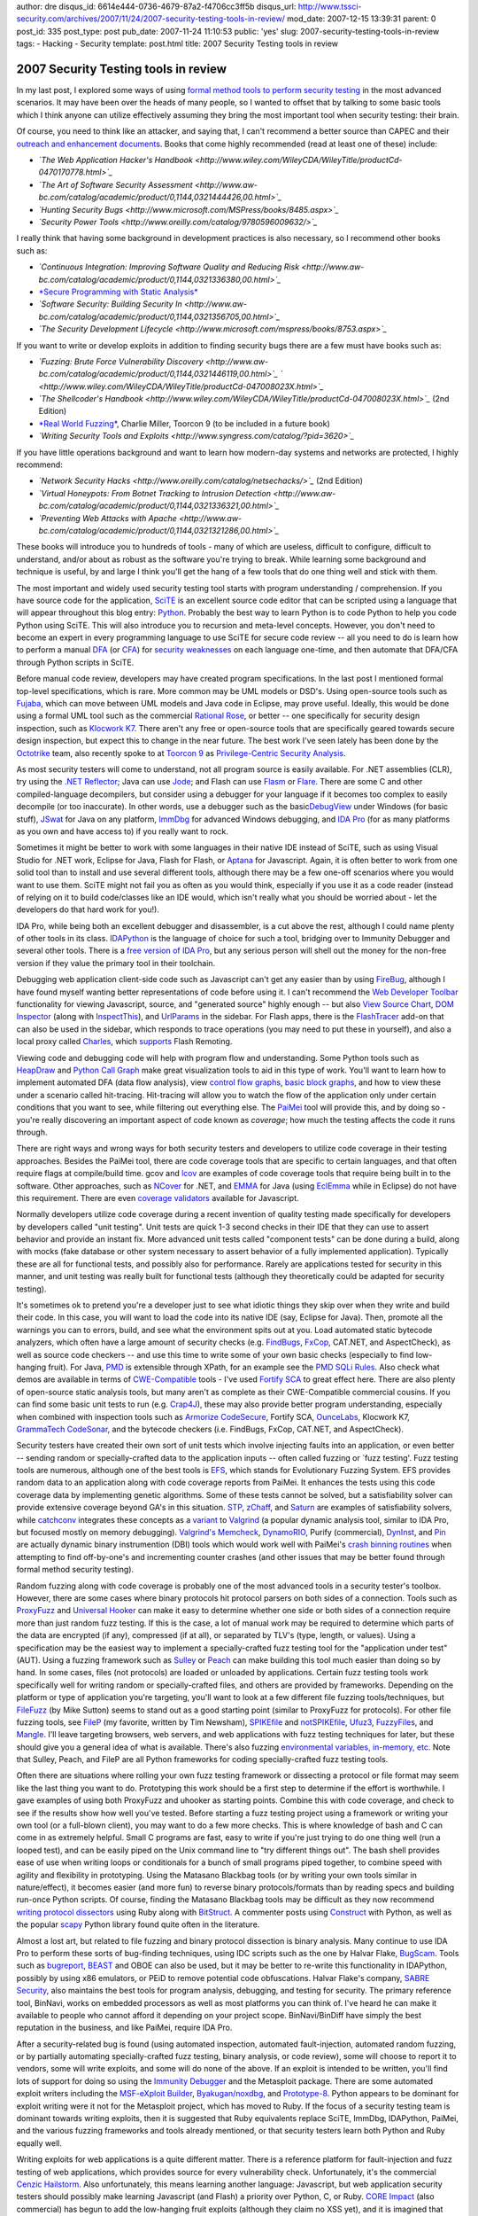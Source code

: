 author: dre
disqus_id: 6614e444-0736-4679-87a2-f4706cc3ff5b
disqus_url: http://www.tssci-security.com/archives/2007/11/24/2007-security-testing-tools-in-review/
mod_date: 2007-12-15 13:39:31
parent: 0
post_id: 335
post_type: post
pub_date: 2007-11-24 11:10:53
public: 'yes'
slug: 2007-security-testing-tools-in-review
tags:
- Hacking
- Security
template: post.html
title: 2007 Security Testing tools in review

2007 Security Testing tools in review
#####################################

In my last post, I explored some ways of using `formal method tools to
perform security
testing <http://www.tssci-security.com/archives/2007/11/23/formal-methods-and-security/>`_
in the most advanced scenarios. It may have been over the heads of many
people, so I wanted to offset that by talking to some basic tools which
I think anyone can utilize effectively assuming they bring the most
important tool when security testing: their brain.

Of course, you need to think like an attacker, and saying that, I can't
recommend a better source than CAPEC and their `outreach and enhancement
documents <http://capec.mitre.org/about/documents.html>`_. Books that
come highly recommended (read at least one of these) include:

-  *`The Web Application Hacker's
   Handbook <http://www.wiley.com/WileyCDA/WileyTitle/productCd-0470170778.html>`_*
-  *`The Art of Software Security
   Assessment <http://www.aw-bc.com/catalog/academic/product/0,1144,0321444426,00.html>`_*
-  *`Hunting Security
   Bugs <http://www.microsoft.com/MSPress/books/8485.aspx>`_*
-  *`Security Power
   Tools <http://www.oreilly.com/catalog/9780596009632/>`_*

I really think that having some background in development practices is
also necessary, so I recommend other books such as:

-  *`Continuous Integration: Improving Software Quality and Reducing
   Risk <http://www.aw-bc.com/catalog/academic/product/0,1144,0321336380,00.html>`_*
-  `*Secure Programming with Static
   Analysis* <http://www.aw-bc.com/catalog/academic/product/0,1144,0321424778,00.html>`_
-  *`Software Security: Building Security
   In <http://www.aw-bc.com/catalog/academic/product/0,1144,0321356705,00.html>`_*
-  *`The Security Development
   Lifecycle <http://www.microsoft.com/mspress/books/8753.aspx>`_*

If you want to write or develop exploits in addition to finding security
bugs there are a few must have books such as:

-  *`Fuzzing: Brute Force Vulnerability
   Discovery <http://www.aw-bc.com/catalog/academic/product/0,1144,0321446119,00.html>`_*
   *` <http://www.wiley.com/WileyCDA/WileyTitle/productCd-047008023X.html>`_*
-  *`The Shellcoder's
   Handbook <http://www.wiley.com/WileyCDA/WileyTitle/productCd-047008023X.html>`_*
   (2nd Edition)
-  `*Real World
   Fuzzing* <http://toorcon.org/2007/talks/34/real_world_fuzzing.pdf>`_,
   Charlie Miller, Toorcon 9 (to be included in a future book)
-  *`Writing Security Tools and
   Exploits <http://www.syngress.com/catalog/?pid=3620>`_*

If you have little operations background and want to learn how
modern-day systems and networks are protected, I highly recommend:

-  *`Network Security
   Hacks <http://www.oreilly.com/catalog/netsechacks/>`_* (2nd Edition)
-  *`Virtual Honeypots: From Botnet Tracking to Intrusion
   Detection <http://www.aw-bc.com/catalog/academic/product/0,1144,0321336321,00.html>`_*
-  *`Preventing Web Attacks with
   Apache <http://www.aw-bc.com/catalog/academic/product/0,1144,0321321286,00.html>`_*

These books will introduce you to hundreds of tools - many of which are
useless, difficult to configure, difficult to understand, and/or about
as robust as the software you're trying to break. While learning some
background and technique is useful, by and large I think you'll get the
hang of a few tools that do one thing well and stick with them.

The most important and widely used security testing tool starts with
program understanding / comprehension. If you have source code for the
application, `SciTE <http://scintilla.sourceforge.net>`_ is an excellent
source code editor that can be scripted using a language that will
appear throughout this blog entry: `Python <http://www.python.org>`_.
Probably the best way to learn Python is to code Python to help you code
Python using SciTE. This will also introduce you to recursion and
meta-level concepts. However, you don't need to become an expert in
every programming language to use SciTE for secure code review -- all
you need to do is learn how to perform a manual
`DFA <http://en.wikipedia.org/wiki/Data_flow_analysis>`_ (or
`CFA <http://en.wikipedia.org/wiki/Control_flow_analysis>`_) for
`security weaknesses <http://cwe.mitre.org>`_ on each language one-time,
and then automate that DFA/CFA through Python scripts in SciTE.

Before manual code review, developers may have created program
specifications. In the last post I mentioned formal top-level
specifications, which is rare. More common may be UML models or DSD's.
Using open-source tools such as `Fujaba <http://www.fujaba.de>`_, which
can move between UML models and Java code in Eclipse, may prove useful.
Ideally, this would be done using a formal UML tool such as the
commercial `Rational
Rose <http://www-306.ibm.com/software/awdtools/developer/rose/>`_, or
better -- one specifically for security design inspection, such as
`Klocwork
K7 <http://www.klocwork.com/products/enterpriseArchitecture.asp>`_.
There aren't any free or open-source tools that are specifically geared
towards secure design inspection, but expect this to change in the near
future. The best work I've seen lately has been done by the
`Octotrike <http://www.octotrike.org>`_ team, also recently spoke to at
`Toorcon
9 <http://blogs.sun.com/DanX/entry/toorcon_9_computer_security_conference#privilege-analysis>`_
as `Privilege-Centric Security
Analysis <http://toorcon.org/2007/talks/39/Privilege-Centric%20Security%20Analysis.pdf>`_.

As most security testers will come to understand, not all program source
is easily available. For .NET assemblies (CLR), try using the `.NET
Reflector <http://www.aisto.com/roeder/dotnet/>`_; Java can use
`Jode <http://jode.sourceforge.net>`_; and Flash can use
`Flasm <http://www.nowrap.de/flasm.html>`_ or
`Flare <http://www.nowrap.de/flare.html>`_. There are some C and other
compiled-language decompilers, but consider using a debugger for your
language if it becomes too complex to easily decompile (or too
inaccurate). In other words, use a debugger such as the
basic\ `DebugView <http://www.microsoft.com/technet/sysinternals/utilities/debugview.mspx>`_
under Windows (for basic stuff), `JSwat <http://jswat.sourceforge.net>`_
for Java on any platform,
`ImmDbg <http://www.immunitysec.com/products-immdbg.shtml>`_ for
advanced Windows debugging, and `IDA Pro <http://www.datarescue.com>`_
(for as many platforms as you own and have access to) if you really want
to rock.

Sometimes it might be better to work with some languages in their native
IDE instead of SciTE, such as using Visual Studio for .NET work, Eclipse
for Java, Flash for Flash, or `Aptana <http://www.aptana.org>`_ for
Javascript. Again, it is often better to work from one solid tool than
to install and use several different tools, although there may be a few
one-off scenarios where you would want to use them. SciTE might not fail
you as often as you would think, especially if you use it as a code
reader (instead of relying on it to build code/classes like an IDE
would, which isn't really what you should be worried about - let the
developers do that hard work for you!).

IDA Pro, while being both an excellent debugger and disassembler, is a
cut above the rest, although I could name plenty of other tools in its
class. `IDAPython <http://d-dome.net/idapython/>`_ is the language of
choice for such a tool, bridging over to Immunity Debugger and several
other tools. There is a `free version of IDA
Pro <http://www.datarescue.com/idabase/idadownfreeware.htm>`_, but any
serious person will shell out the money for the non-free version if they
value the primary tool in their toolchain.

Debugging web application client-side code such as Javascript can't get
any easier than by using `FireBug <http://www.getfirebug.com>`_,
although I have found myself wanting better representations of code
before using it. I can't recommend the `Web Developer
Toolbar <https://addons.mozilla.org/en-US/firefox/addon/60>`_
functionality for viewing Javascript, source, and "generated source"
highly enough -- but also `View Source
Chart <http://jennifermadden.com/scripts/ViewRenderedSource.html>`_,
`DOM Inspector <https://addons.mozilla.org/en-US/firefox/addon/1806/>`_
(along with
`InspectThis <https://addons.mozilla.org/en-US/firefox/addon/1913/>`_),
and `UrlParams <https://addons.mozilla.org/en-US/firefox/addon/1290/>`_
in the sidebar. For Flash apps, there is the
`FlashTracer <http://addons.mozilla.org/firefox/3469/>`_ add-on that can
also be used in the sidebar, which responds to trace operations (you may
need to put these in yourself), and also a local proxy called
`Charles <http://www.xk72.com/charles/>`_, which
`supports <http://www.xk72.com/charles/wiki/flash>`_ Flash Remoting.

Viewing code and debugging code will help with program flow and
understanding. Some Python tools such as
`HeapDraw <http://oss.coresecurity.com/projects/heapdraw/>`_ and `Python
Call Graph <http://pycallgraph.slowchop.com>`_ make great visualization
tools to aid in this type of work. You'll want to learn how to implement
automated DFA (data flow analysis), view `control flow
graphs <http://en.wikipedia.org/wiki/Control_flow_graph>`_, `basic block
graphs <http://en.wikipedia.org/wiki/Basic_block>`_, and how to view
these under a scenario called hit-tracing. Hit-tracing will allow you to
watch the flow of the application only under certain conditions that you
want to see, while filtering out everything else. The
`PaiMei <http://pedram.redhive.com/PyDbg/docs/>`_ tool will provide
this, and by doing so - you're really discovering an important aspect of
code known as *coverage*; how much the testing affects the code it runs
through.

There are right ways and wrong ways for both security testers and
developers to utilize code coverage in their testing approaches. Besides
the PaiMei tool, there are code coverage tools that are specific to
certain languages, and that often require flags at compile/build time.
gcov and `lcov <http://ltp.sourceforge.net/coverage/lcov.php>`_ are
examples of code coverage tools that require being built in to the
software. Other approaches, such as `NCover <http://ncover.org>`_ for
.NET, and `EMMA <http://emma.sourceforge.net>`_ for Java (using
`EclEmma <http://www.eclemma.org>`_ while in Eclipse) do not have this
requirement. There are even `coverage
validators <http://www.softwareverify.com/javascript/coverage/>`_
available for Javascript.

Normally developers utilize code coverage during a recent invention of
quality testing made specifically for developers by developers called
"unit testing". Unit tests are quick 1-3 second checks in their IDE that
they can use to assert behavior and provide an instant fix. More
advanced unit tests called "component tests" can be done during a build,
along with mocks (fake database or other system necessary to assert
behavior of a fully implemented application). Typically these are all
for functional tests, and possibly also for performance. Rarely are
applications tested for security in this manner, and unit testing was
really built for functional tests (although they theoretically could be
adapted for security testing).

It's sometimes ok to pretend you're a developer just to see what idiotic
things they skip over when they write and build their code. In this
case, you will want to load the code into its native IDE (say, Eclipse
for Java). Then, promote all the warnings you can to errors, build, and
see what the environment spits out at you. Load automated static
bytecode analyzers, which often have a large amount of security checks
(e.g. `FindBugs <http://findbugs.sourceforge.net>`_,
`FxCop <http://www.microsoft.com/downloads/details.aspx?FamilyID=3389f7e4-0e55-4a4d-bc74-4aeabb17997b&displaylang=en>`_,
CAT.NET, and AspectCheck), as well as source code checkers -- and use
this time to write some of your own basic checks (especially to find
low-hanging fruit). For Java, `PMD <http://pmd.sourceforge.net>`_ is
extensible through XPath, for an example see the `PMD SQLi
Rules <http://www.gdssecurity.com/l/t.php>`_. Also check what demos are
available in terms of
`CWE-Compatible <http://cwe.mitre.org/compatible/>`_ tools - I've used
`Fortify SCA <http://www.fortifysoftware.com/products/sca/>`_ to great
effect here. There are also plenty of open-source static analysis tools,
but many aren't as complete as their CWE-Compatible commercial cousins.
If you can find some basic unit tests to run (e.g.
`Crap4J <http://www.junitfactory.com/articles/crap4j/>`_), these may
also provide better program understanding, especially when combined with
inspection tools such as `Armorize
CodeSecure <http://www.armorize.com/product/enterprise.php>`_, Fortify
SCA, `OunceLabs <http://www.ouncelabs.com>`_, Klocwork K7, `GrammaTech
CodeSonar <http://www.grammatech.com/products/codesonar/overview.html>`_,
and the bytecode checkers (i.e. FindBugs, FxCop, CAT.NET, and
AspectCheck).

Security testers have created their own sort of unit tests which involve
injecting faults into an application, or even better -- sending random
or specially-crafted data to the application inputs -- often called
fuzzing or \`fuzz testing'. Fuzz testing tools are numerous, although
one of the best tools is `EFS <http://www.vdalabs.com/tools/efs.html>`_,
which stands for Evolutionary Fuzzing System. EFS provides random data
to an application along with code coverage reports from PaiMei. It
enhances the tests using this code coverage data by implementing genetic
algorithms. Some of these tests cannot be solved, but a satisfiability
solver can provide extensive coverage beyond GA's in this situation.
`STP <http://theory.stanford.edu/%7Evganesh/stp.html>`_,
`zChaff <http://www.princeton.edu/~chaff/zchaff.html>`_, and
`Saturn <http://saturn.stanford.edu>`_ are examples of satisfiability
solvers, while `catchconv <http://sourceforge.net/projects/catchconv>`_
integrates these concepts as a
`variant <http://valgrind.org/downloads/variants.html?njn>`_ to
`Valgrind <http://www.valgrind.org>`_ (a popular dynamic analysis tool,
similar to IDA Pro, but focused mostly on memory debugging). `Valgrind's
Memcheck <http://valgrind.org/info/tools.html#Memcheck>`_,
`DynamoRIO <http://www.cag.lcs.mit.edu/dynamorio/>`_, Purify
(commercial), `DynInst <http://www.dyninst.org>`_, and
`Pin <http://rogue.colorado.edu/pin/>`_ are actually dynamic binary
instrumention (DBI) tools which would work well with PaiMei's `crash
binning
routines <http://pedram.redhive.com/PaiMei/docs/Utilities/public/utils.crash_binning.crash_binning-class.html>`_
when attempting to find off-by-one's and incrementing counter crashes
(and other issues that may be better found through formal method
security testing).

Random fuzzing along with code coverage is probably one of the most
advanced tools in a security tester's toolbox. However, there are some
cases where binary protocols hit protocol parsers on both sides of a
connection. Tools such as
`ProxyFuzz <http://theartoffuzzing.com/joomla/index.php?option=com_content&task=view&id=21&Itemid=40>`_
and `Universal
Hooker <http://oss.coresecurity.com/uhooker/doc/index.html>`_ can make
it easy to determine whether one side or both sides of a connection
require more than just random fuzz testing. If this is the case, a lot
of manual work may be required to determine which parts of the data are
encrypted (if any), compressed (if at all), or separated by TLV's (type,
length, or values). Using a specification may be the easiest way to
implement a specially-crafted fuzz testing tool for the "application
under test" (AUT). Using a fuzzing framework such as
`Sulley <http://www.fuzzing.org/2007/08/02/sulley-fuzzing-framework-release/>`_
or `Peach <http://peachfuzz.sourceforge.net>`_ can make building this
tool much easier than doing so by hand. In some cases, files (not
protocols) are loaded or unloaded by applications. Certain fuzz testing
tools work specifically well for writing random or specially-crafted
files, and others are provided by frameworks. Depending on the platform
or type of application you're targeting, you'll want to look at a few
different file fuzzing tools/techniques, but
`FileFuzz <http://www.fuzzing.org/wp-content/FileFuzz.zip>`_ (by Mike
Sutton) seems to stand out as a good starting point (similar to
ProxyFuzz for protocols). For other file fuzzing tools, see
`FileP <http://www.isecpartners.com/file_fuzzers.html>`_ (my favorite,
written by Tim Newsham),
`SPIKEfile <http://www.fuzzing.org/wp-content/SPIKEfile.tgz>`_ and
`notSPIKEfile <http://www.fuzzing.org/wp-content/notSPIKEfile.tgz>`_,
`Ufuz3 <http://research.eeye.com/html/tools/RT20070129.html>`_,
`FuzzyFiles <http://reedarvin.thearvins.com/tools/FuzzyFiles.zip>`_, and
`Mangle <http://www.digitaldwarf.be/products/mangle.c>`_. I'll leave
targeting browsers, web servers, and web applications with fuzz testing
techniques for later, but these should give you a general idea of what
is available. There's also fuzzing `environmental variables, in-memory,
etc <http://www.fuzzing.org/fuzzing-software>`_. Note that Sulley,
Peach, and FileP are all Python frameworks for coding specially-crafted
fuzz testing tools.

Often there are situations where rolling your own fuzz testing framework
or dissecting a protocol or file format may seem like the last thing you
want to do. Prototyping this work should be a first step to determine if
the effort is worthwhile. I gave examples of using both ProxyFuzz and
uhooker as starting points. Combine this with code coverage, and check
to see if the results show how well you've tested. Before starting a
fuzz testing project using a framework or writing your own tool (or a
full-blown client), you may want to do a few more checks. This is where
knowledge of bash and C can come in as extremely helpful. Small C
programs are fast, easy to write if you're just trying to do one thing
well (run a looped test), and can be easily piped on the Unix command
line to "try different things out". The bash shell provides ease of use
when writing loops or conditionals for a bunch of small programs piped
together, to combine speed with agility and flexibility in prototyping.
Using the Matasano Blackbag tools (or by writing your own tools similar
in nature/effect), it becomes easier (and more fun) to reverse binary
protocols/formats than by reading specs and building run-once Python
scripts. Of course, finding the Matasano Blackbag tools may be difficult
as they now recommend `writing protocol
dissectors <http://www.matasano.com/log/973/exploring-protocols-2-writing-some-tools/>`_
using Ruby along with
`BitStruct <http://redshift.sourceforge.net/bit-struct/>`_. A commenter
posts using `Construct <http://construct.wikispaces.com/>`_ with Python,
as well as the popular `scapy <http://www.secdev.org/projects/scapy/>`_
Python library found quite often in the literature.

Almost a lost art, but related to file fuzzing and binary protocol
dissection is binary analysis. Many continue to use IDA Pro to perform
these sorts of bug-finding techniques, using IDC scripts such as the one
by Halvar Flake, `BugScam <http://sourceforge.net/projects/bugscam/>`_.
Tools such as `bugreport <http://bugreport.sourceforge.net>`_,
`BEAST <http://www.sisecure.com/company/ourtechnology/beast.shtml>`_ and
OBOE can also be used, but it may be better to re-write this
functionality in IDAPython, possibly by using x86 emulators, or PEiD to
remove potential code obfuscations. Halvar Flake's company, `SABRE
Security <http://sabre-security.com>`_, also maintains the best tools
for program analysis, debugging, and testing for security. The primary
reference tool, BinNavi, works on embedded processors as well as most
platforms you can think of. I've heard he can make it available to
people who cannot afford it depending on your project scope.
BinNavi/BinDiff have simply the best reputation in the business, and
like PaiMei, require IDA Pro.

After a security-related bug is found (using automated inspection,
automated fault-injection, automated random fuzzing, or by partially
automating specially-crafted fuzz testing, binary analysis, or code
review), some will choose to report it to vendors, some will write
exploits, and some will do none of the above. If an exploit is intended
to be written, you'll find lots of support for doing so using the
`Immunity
Debugger <http://www.immunityinc.com/downloads/Debugging_With_ID.odp>`_
and the Metasploit package. There are some automated exploit writers
including the `MSF-eXploit
Builder <https://www.securinfos.info/metasploit/MSF_XB.php>`_,
`Byakugan/noxdbg <http://www.noxusfiles.com>`_, and
`Prototype-8 <http://www.grayscale-research.org/prototype8/>`_. Python
appears to be dominant for exploit writing were it not for the
Metasploit project, which has moved to Ruby. If the focus of a security
testing team is dominant towards writing exploits, then it is suggested
that Ruby equivalents replace SciTE, ImmDbg, IDAPython, PaiMei, and the
various fuzzing frameworks and tools already mentioned, or that security
testers learn both Python and Ruby equally well.

Writing exploits for web applications is a quite different matter. There
is a reference platform for fault-injection and fuzz testing of web
applications, which provides source for every vulnerability check.
Unfortunately, it's the commercial `Cenzic
Hailstorm <http://www.cenzic.com/products_services/cenzic_hailstormEntARC.php>`_.
Also unfortunately, this means learning another language: Javascript,
but web application security testers should possibly make learning
Javascript (and Flash) a priority over Python, C, or Ruby. `CORE
Impact <http://www.coresecurity.com>`_ (also commercial) has begun to
add the low-hanging fruit exploits (although they claim no XSS yet), and
it is imagined that ImmunitySec will do so as well (and these could be
open-sourced like the `SQL
Hooker <http://forum.immunityinc.com/index.php?topic=92.0>`_ tool). For
now, the Metasploit, GNUCITIZEN
`AttackAPI <http://www.gnucitizen.org/projects/attackapi/>`_, and the
`BeEF <http://bindshell.net/tools/beef/>`_ framework appear to be the
dominant exploit tools for web applications. The
`W3AF <http://w3af.sourceforge.net>`_ framework uses BeEF, but also
includes many modules (some pinned for future release) that allow for
pivoting including an RFI proxy, as well as using log or source code
information to continue a more advanced attack. There are concepts such
as XSS Tunneling (to run Nessus or similar through a man-in-the-browser
exploit) and W3AF's Virtual Daemon (integrating web application exploits
with Metasploit payloads).

In fact, finding web application vulnerabilities is often more than just
program understanding along with standard fault-injection and fuzz
testing. There are many intricacies to finding XSS and SQLi -- even
other critical vulnerabilities such as HTTP Splitting/Smuggling can take
many forms (see: `Amit Klein on
HRS <http://www.owasp.org/images/1/1a/OWASPAppSecEU2006_HTTPMessageSplittingSmugglingEtc.ppt>`_).
Fortunately, many of these are covered in *The Web Application Hacker's
Handbook*, in fairly clever detail. The book even covers triple-encoded
XSS attacks, second-order SQLi, OOB SQLi, and inference attacks. Almost
all examples use the `Burp Suite <http://portswigger.net>`_, as the
primary author (Portswigger) also wrote that tool. The book makes
special mention of some other
`point-tools <http://portswigger.net/wahh/tools.html>`_, including the
aforementioned inference attacks using
`Absinthe <http://www.0x90.org/releases/absinthe/download.php>`_. SQLi
can also benefit from non-standard methods such as using
`PQL <http://lambda-the-ultimate.org/node/1079>`_.

Earlier in this entry, I mentioned some Firefox add-ons such as
UrlParams. There exists a similar add-on that can be used as an HTTP
editor (but only to modify requests, not responses):
`TamperData <http://tamperdata.mozdev.org>`_. While mentioned in
Portswigger's book, he doesn't cover it as well as he should. TamperData
can be opened in the sidebar and looks surprisingly similar to UrlParams
-- this has great benefit, especially when testing for low-hanging fruit
SQLi, XSS, and HRS vulnerabilities; as well as path traversal, logical
flaws, URL redirection, and similar vulnerabilities which require direct
tampering of the HTTP request headers. If you want to build advanced
attacks, besides Hailstorm or Burp Scanner/Suite I can also recommend
`Wfuzz <http://www.edge-security.com/wfuzz.php>`_ (written in Python)
and
`CAL9000 <http://www.owasp.org/index.php/Category:OWASP_CAL9000_Project>`_
(a browser driver, ideal for testing XSS in several different browsers
using the same tool). Of course, there is the original HTTP/CGI attack
tool, which has recently made a comeback as `Nikto
2 <http://www.cirt.net/code/nikto.shtml>`_.

One tool is mentioned that I had not heard of before, and interestingly,
the approaches given to attack authentication, session management, and
access control are very different than the approaches that I propose
(and the tools that I use). The
`CookieWatcher <https://addons.mozilla.org/en-US/firefox/addon/1201>`_
add-on is proposed as a way of looking for session ID's in applications
under test. This is an excellent idea, and I've already integrated it
into my testing strategies, as it is easy to change which session ID
type you are looking for (it's the only tool option/preference, which
has a drop-down menu that shows a list of cookies seen), delete, or copy
(as well as view it in the status bar). While the lack of options is
somewhat aggravating, the add-on works well along with
`CookieSwap <https://addons.mozilla.org/en-US/firefox/addon/3255>`_ (to
have switchable cookie profiles),
`CookieSafe <https://addons.mozilla.org/en-US/firefox/addon/2497>`_ (to
turn first and third party cookies off on a case-by-case basis),
`CookieCuller <http://cookieculler.mozdev.org>`_ (to permanently protect
cookies), and `Add N Edit Cookies <http://addneditcookies.mozdev.org>`_
(to use the Cookie Editor to modify content, path, security, or expire
information, as well as to add completely new cookies). WebScarab,
`Stompy <http://lcamtuf.coredump.cx/stompy.tgz>`_, and the forthcoming
`Burp
Sequencer <http://blog.portswigger.net/2007/10/introducing-burp-sequencer.html>`_
are probably excellent tools for session ID analysis, and the book
covers how to do this in detail, while pointing to the excellent NIST
FIPS 140-2 standard, which has four levels of validation criteria.
Interesting characteristics that may affect authentication or session ID
randomization include IP address, BGP prefix, DNS forward or reverse
entries, time, and HTTP Referer or User-Agent. Tools such as
`RefControl <https://addons.mozilla.org/firefox/953/>`_, `User Agent
Switcher <http://addons.mozilla.org/firefox/addon/59>`_,
`Tor <http://www.torproject.org>`_, and
`pbounce <http://o0o.nu/%7Emeder/index.php?pg=pbounce>`_ should be used
when testing for authentication (IP, DNS, and Referer authentication
checks should also be configuration or source-code assisted if
possible).

A lot of the functionality of the Burp Suite is utilized rather
effectively in the book as well. However, the lack of inclusion of
certain web application security aspects, such as Ajax security,
automated DOM-based XSS scanning, and Web services security also happen
to be problems with the Burp Suite itself. For Ajax crawling, I suggest
checking out all the work done by `Shreeraj
Shah <http://shreeraj.blogspot.com>`_ (especially `Crawling Ajax-driven
Web 2.0
Applications <http://www.infosecwriters.com/texts.php?op=display&id=539>`_
and `Scanning Ajax for XSS entry
points <http://www.net-security.org/article.php?id=981>`_), including
his new `BlueInfy tools <http://blueinfy.com/tools>`_. For DOM-based
XSS, the W3AF tool has a
`module <http://w3af.sourceforge.net/features.php>`_ to support this
that is equivalent to Shreeraj's work. Web services security is also
best covered by Shreeraj Shah, although there will be a few books coming
out in the next month that should re-address the issues of Ajax and Web
services rather well. From my experience, the OWASP
`Interceptor <http://www.owasp.org/index.php/Category:OWASP_Interceptor_Project>`_
tool, as well as the commercial (free limited version)
`SOAPSonar <http://crosschecknet.com>`_ tool are good starting points
for Web services security testing outside of Shreeraj's tools already
mentioned. There are fuzzers, including the OWASP
`WSFuzzer <http://www.owasp.org/index.php/Category:OWASP_WSFuzzer_Project>`_,
`SIFT <http://www.sift.com.au/73/171/sift-web-method-search-tool.htm>`_,
and iSecPartner's `WSBang <http://www.isecpartners.com/wsbang.html>`_,
as well as generic XML fuzzers such as
`untidy <http://untidy.sourceforge.net>`_ and
`Schemer <http://www.fuzzware.net/Schemer/Schemer.htm>`_.

It is strange that without mentioning much about Ajax, XML, or Web
services that the authors included a very detailed section on JSON
Hijacking and CSRF. While I was familiar with both `CSRF
dorks <http://csrf.0x000000.com/csrfdb.php>`_ and `CSRF
Redirectors <http://shiflett.org/blog/2007/jul/csrf-redirector>`_, the
book contains excellent material on how to test (although does not
provide a tool reference). Most recently, OWASP released a new project
called
`CSRFTester <http://www.owasp.org/index.php/Category:OWASP_CSRFTester_Project>`_,
which looks promising. OWASP has a lot of great projects, but their
integration (`I agree with Ory
Segal <http://blog.watchfire.com/wfblog/2007/07/my-wish-for-ope.html#comment-75448386>`_
on this) could be vastly improved. There are very unique tools such as
`Pantera <http://www.owasp.org/index.php/Category:OWASP_Pantera_Web_Assessment_Studio_Project>`_
(Python extensible) and
`ProxMon <http://www.isecpartners.com/proxmon.html>`_ (also Python
extensible) that do passive analysis for web application security
testing, which can save countless hours of manual penetration-testing
using TamperData or Burp Suite. I often wish that other tools such as
the `THC releases <http://freeworld.thc.org/releases.php>`_ and
`Foundstone free
tools <http://www.foundstone.com/us/resources-free-tools.asp>`_ could
also be combined, as I often reference these tools for the SSL checking
support as well as a variety of other reasons.

Other tools such as
`DirBuster <http://www.sittinglittleduck.com/DirBuster/>`_,
`JBroFuzz <http://sourceforge.net/projects/jbrofuzz>`_, and `DFF
Scanner <http://security-net.biz/files/dff/DFF.zip>`_ can be used for
predictable resource locations (PRL) -- especially while using ProxMon
or Pantera passive analysis techniques (or by using these with
FileMon/RegMon/Process Monitor on the Windows IIS web server, or strace,
lsof, fstat, ktrace, or truss on the Apache/Unix web server). I expect
the w3af and Burp Scanner will both integrate full Javascript crawlers,
Flash walkers, and other advanced RIA features in the future -- which
could even surpass the CWE-Compatible web application security scanners
out there. In addition to this, they should add passive analysis tools
and work with "agents" available in "white-box assisted" tests, such as
the case with ImmunitySec's SQL Hooker as well as the PRL techniques
described at the beginning of this paragraph. There will probably be
four different types of agents: 1) the standard local proxy that sits in
between the browser and the web server, 2) an agent that monitors the
code/files/services/queries on the web server, 3) a proxy agent that
sits in between the web server and database server (or other external
services) and monitors like a testing spy (e.g. JDBC spy), and 4) an
agent that monitors the code/queries on a database server or other
external web service. Nobody has built this yet, but since we're on the
topic, this is what I'd like to see in modern web application scanning
tools. Maybe these agents or passive tools will also be able to measure
code coverage and web surface coverage in a similar way that the
commercial tools, `Fortify
Tracer <http://www.fortifysoftware.com/products/tracer/>`_ and `Chorizo
Scanner <http://chorizo-scanner.com>`_ (and the open-source
`Grabber/Crystal <http://rgaucher.info/b/index.php/post/2007/11/21/The-new-grabber>`_)
accomplish this through bytecode instrumentation or other hooks.

For the year 2008, I'd like to see replacement of standbys like RSnake's
XSS Cheat Sheet. While incredibly useful to me in 2006, it no longer
holds its weight compared to the WASC `Script
Mapping <http://www.webappsec.org/projects/scriptmapping/>`_ project and
tools such as .mario's `PHP Charset Encoder <http://h4k.in/encoding/>`_,
or Gareth Heyes'
`Hackvertor <http://www.businessinfo.co.uk/labs/hackvertor/hackvertor.php>`_.
One of the biggest lessons I learned about software weaknesses (SQLi and
XSS in particular) is that there is a concept of low-hanging fruit
(LHF), but at some point after the root-cause is found, more complex
attacks often work. However, this is largely true only when a security
tester has full source-code and framework knowledge. In this instance, a
spreadsheet such as the one found in the Microsoft Press' *Hunting
Security Bugs* `companion
content <http://www.microsoft.com/mspress/companion/0-7356-2187-X/>`_,
"Reference -- ASP.NET Control Encoding", can be used to figure out which
classes encode on a per HTML, Script, or URI basis. What I've been
describing for awhile now is what will be known as hybrid analysis, with
hybrid (static + dynamic) tools becoming more rapidly available to
security testers.

For web applications, there are some great open-source static analysis
tools that can get a penetration-tester started in using a source-code
assisted black-box testing method. For PHP there is
`Inspekt <http://code.google.com/p/inspekt/>`_,
`Pixy <http://www.seclab.tuwien.ac.at/projects/pixy/>`_,
`RATS <http://www.fortifysoftware.com/security-resources/rats.jsp>`_,
`SWAAT <http://www.owasp.org/index.php/Category:OWASP_SWAAT_Project>`_,
`PHP-SAT <http://www.program-transformation.org/PHP/>`_,
`PHPSecAudit <http://developer.spikesource.com/projects/phpsecaudit>`_,
`PSA3 <http://packetstormsecurity.org/filedesc/PSA3.zip.html>`_, and
`FIS <http://segfault.gr/projects/?lang=en&projects_id=11&secid=28>`_
(File Inclusion Scanner, with the extended tool,
`WebSpidah <http://webspidah.segfault.gr>`_). For Java, there is
`Milk <http://milk.sourceforge.net>`_ (based on
`Orizon <http://sourceforge.net/projects/orizon/>`_),
`LAPSE <http://www.owasp.org/index.php/Category:OWASP_LAPSE_Project>`_,
and SWAAT (only JSP). ASP classic and ASP.NET have `ASP
Auditor <http://michaeldaw.org/projects/asp-auditor-v2/>`_, SWAAT, and
`DN\_BOFinder <http://www.owasp.org/index.php/DN_BOFinder>`_. Javascript
has `JSLint <http://www.jslint.com>`_. There are also static code
analysis tools `specifically built for
browsers <http://wiki.mozilla.org/Static_Analysis>`_, such as
`Oink <http://www.cubewano.org/oink>`_ and
`DeHydra <http://wiki.mozilla.org/DeHydra>`_.

Speaking to browsers, I promised some information on fuzzing browsers
(to include ActiveX as well). First of all, we must mention Michal
Zalewski, who not only recently brought us `Bunny The
Fuzzer <http://code.google.com/p/bunny-the-fuzzer/>`_, but also started
a modern version of the Crusades to create a battle between browsers and
web applications when he wrote
`MangleMe <http://lcamtuf.coredump.cx/mangleme/mangle.cgi>`_. hdm
followed to create `a bunch of
tools <http://metasploit.com/users/hdm/tools/>`_: Hamachi, CSSDIE,
DOM-Hanoi, and AxMan (for ActiveX similar to iDefense's
`COMRaider <http://labs.idefense.com>`_). Before these guys, `PROTOS had
c05-http-reply <http://www.ee.oulu.fi/research/ouspg/protos/testing/c05/http-reply/index.html>`_,
and eEye was still thinking about
`TagBruteForcer <http://research.eeye.com/html/tools/RT20060801-3.html>`_.
Even the Mozilla team released a tool,
`jsfuzzfun <http://www.squarefree.com/2007/08/02/introducing-jsfunfuzz/>`_
this year, including
`collaboratively <http://my.opera.com/desktopteam/blog/2007/08/15/9-23-released>`_
with
`Opera <http://my.opera.com/desktopteam/blog/2007/08/03/fun-with-the-fuzzer>`_.
The latest comes from GNUCITIZEN as `WEB CLIENT
FUZZER.PY <http://www.gnucitizen.org/blog/web_client_fuzzer_py>`_ and
Ronald as `BrowserFry <http://browserfry.0x000000.com>`_.

Robert Hansen (RSnake) recently spoke at OWASP AppSec 2007 about Web
Browser (In)-Security (slides not available yet, so I don't know what he
covered). It's true that 89% of security vulnerabilities in browser
plug-ins from this year were in ActiveX applications. However, that
doesn't mean that you shouldn't keep your browser, `Adobe Flash
Player <http://www.adobe.com/products/flash/about/>`_, `Java
installation <http://java.com/en/download/installed.jsp>`_, `Adobe
Reader <http://www.adobe.com/products/acrobat/readstep2_allversions_nojs1.html>`_,
`QuickTime <http://www.apple.com/quicktime/>`_, `Windows Media
Player <http://www.microsoft.com/windows/products/winfamily/mediaplayer/default.mspx>`_,
and Mozilla `extensions
up-to-date <https://addons.mozilla.org/en-US/firefox/addon/2098>`_ at
all times. It also doesn't necessarily mean that
`IE <http://blogs.msdn.com/ie/archive/2007/06/22/from-microsoft-teched-2007-web-development-tools-for-internet-explorer.aspx>`_
is more insecure than Firefox, Opera, or Safari. They're all insecure
and it's your job to find out where and why. RSnake did release some
very cool code this year with the `Master Recon
Tool <http://ha.ckers.org/mr-t/>`_ (aka Mr.
T)\ ` <http://browserfry.0x000000.com>`_. Expect to see more available
at Jay Beale's `ClientVA <http://www.clientva.org>`_ website (and read
his presentation from Toorcon 9 on that same page).

Outside of regular security testing at home or in the lab, I'd like to
address the two commercial Software-as-a-Service (SaaS) solutions
available as outside security testing augmentation. `WhiteHat
Security <http://www.whitehatsec.com>`_ makes a product called Sentinel,
which embodies the `WASC Threat
Classification <http://www.webappsec.org/projects/threat/>`_ (i.e. a way
of understanding attack-paths against web applications). WhiteHat has a
mature understanding of web application vulnerabilities from an attacker
perspective, which is ideal for people that are learning how to think
like an attacker. `Veracode <http://www.veracode.com>`_ also provides a
service, SecurityReview, which also happens to be CWE-Compatible (and
the only commercial solution that has to-date formally passed the
criteria besides SofCheck, an Ada source code analyzer). CWE is
invaluable information that can be given back to developers in order to
fix security vulnerabilities and avoid software weaknesses in coding
efforts.

For embedded systems such as the iPhone, or routers such as those made
by Cisco Systems, there is plenty of research out there to get you
started. If the device has a web browser, try using `JS
Commander <http://jscmd.rubyforge.org>`_ to proxy a low-featured (but
working) Javascript debugger. FX has plenty of material in *The
Shellcoder's Handbook* (2nd Edition) to get someone started on writing
vulnerabilities or exploits for Cisco IOS. The BinNavi tool has support
for at least Cisco IOS and Juniper ScreenOS, as well as a few other key
architectures. If any area is in need of formal methods for security
testing - it's software that is burned into hardware - so consider
taking embedded hardware security to the next level by referencing my
previous blog entry on Formal Methods and Security.
